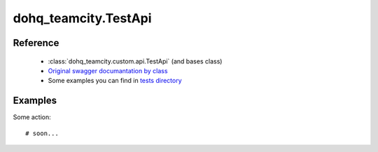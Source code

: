 #################
dohq_teamcity.TestApi
#################

Reference
========

  + :class:`dohq_teamcity.custom.api.TestApi` (and bases class)
  + `Original swagger documantation by class <https://github.com/devopshq/teamcity/blob/develop/docs-sphinx/swagger/api/TestApi.md>`_
  + Some examples you can find in `tests directory <https://github.com/devopshq/teamcity/blob/develop/test>`_

Examples
========
Some action::

    # soon...
